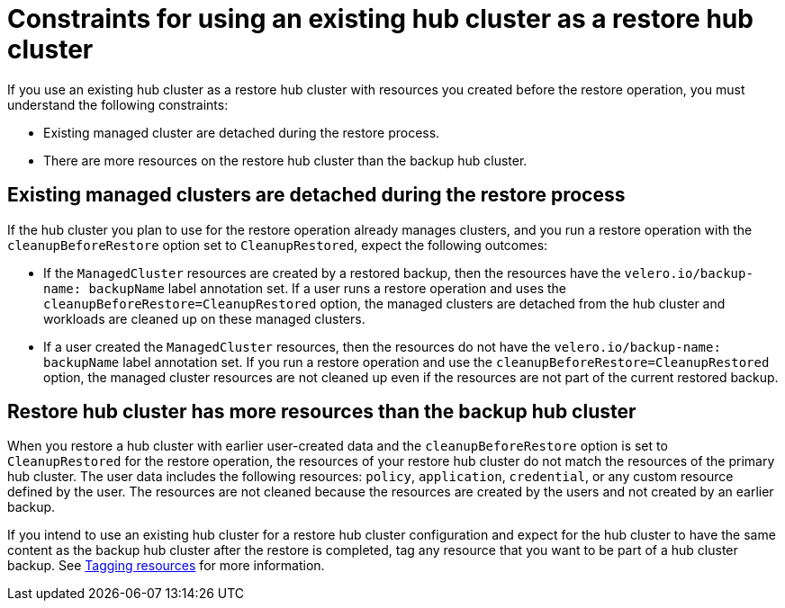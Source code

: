 [#using-existing-hub]
= Constraints for using an existing hub cluster as a restore hub cluster
If you use an existing hub cluster as a restore hub cluster with resources you created before the restore operation, you must understand the following constraints:

* Existing managed cluster are detached during the restore process.
* There are more resources on the restore hub cluster than the backup hub cluster.

[#existing-clusters-detached]
== Existing managed clusters are detached during the restore process

If the hub cluster you plan to use for the restore operation already manages clusters, and you run a restore operation with the `cleanupBeforeRestore` option set to `CleanupRestored`, expect the following outcomes: 

* If the `ManagedCluster` resources are created by a restored backup, then the resources have the `velero.io/backup-name: backupName` label annotation set. If a user runs a restore operation and uses the `cleanupBeforeRestore=CleanupRestored` option, the managed clusters are detached from the hub cluster and workloads are cleaned up on these managed clusters.
* If a user created the `ManagedCluster` resources, then the resources do not have the `velero.io/backup-name: backupName` label annotation set. If you run a restore operation and use the `cleanupBeforeRestore=CleanupRestored` option, the managed cluster resources are not cleaned up even if the resources are not part of the current restored backup. 

[#restore-hub-resources]
== Restore hub cluster has more resources than the backup hub cluster

When you restore a hub cluster with earlier user-created data and the `cleanupBeforeRestore` option is set to `CleanupRestored` for the restore operation, the resources of your restore hub cluster do not match the resources of the primary hub cluster. The user data includes the following resources: `policy`, `application`, `credential`, or any custom resource defined by the user. The resources are not cleaned because the resources are created by the users and not created by an earlier backup.

If you intend to use an existing hub cluster for a restore hub cluster configuration and expect for the hub cluster to have the same content as the backup hub cluster after the restore is completed, tag any resource that you want to be part of a hub cluster backup. See xref:../backup_restore/tag_resources.adoc#tagging-resources[Tagging resources] for more information.


